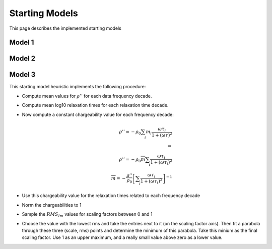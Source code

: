 Starting Models
---------------

This page describes the implemented starting models

Model 1
^^^^^^^

Model 2
^^^^^^^

Model 3
^^^^^^^

This starting model heuristic implements the following procedure:

* Compute mean values for :math:`\rho''` for each data frequency decade.
* Compute mean log10 relaxation times for each relaxation time decade.
* Now compute a constant chargeability value for each frequency decade:

  .. math::

    \rho'' = - \rho_0 \sum_i m_i \frac{\omega \tau_i}{1 + (\omega \tau)^2}\\
    \Rightarrow\\
    \rho'' = - \rho_0 \overline{m} \sum_i \frac{\omega \tau_i}{1 + (\omega \tau_i)^2}\\
    \overline{m} = -\frac{\rho''}{\rho_0} \left[ \sum_i \frac{\omega \tau_i}{1 + (\omega \tau_i)^2} \right]^{-1}

* Use this chargeability value for the relaxation times related to each frequency decade
* Norm the chargeabilities to 1
* Sample the :math:`RMS_{Im}` values for scaling factors between 0 and 1
* Choose the value with the lowest rms and take the entries next to it (on the
  scaling factor axis). Then fit a parabola through these three (scale, rms)
  points and determine the minimum of this parabola. Take this minium as the
  final scaling factor. Use 1 as an upper maximum, and a really small value
  above zero as a lower value.

